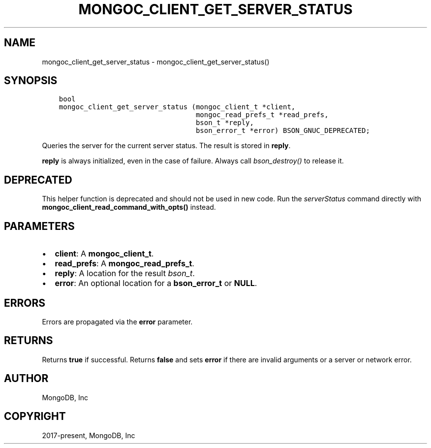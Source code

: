 .\" Man page generated from reStructuredText.
.
.TH "MONGOC_CLIENT_GET_SERVER_STATUS" "3" "Nov 03, 2021" "1.19.2" "libmongoc"
.SH NAME
mongoc_client_get_server_status \- mongoc_client_get_server_status()
.
.nr rst2man-indent-level 0
.
.de1 rstReportMargin
\\$1 \\n[an-margin]
level \\n[rst2man-indent-level]
level margin: \\n[rst2man-indent\\n[rst2man-indent-level]]
-
\\n[rst2man-indent0]
\\n[rst2man-indent1]
\\n[rst2man-indent2]
..
.de1 INDENT
.\" .rstReportMargin pre:
. RS \\$1
. nr rst2man-indent\\n[rst2man-indent-level] \\n[an-margin]
. nr rst2man-indent-level +1
.\" .rstReportMargin post:
..
.de UNINDENT
. RE
.\" indent \\n[an-margin]
.\" old: \\n[rst2man-indent\\n[rst2man-indent-level]]
.nr rst2man-indent-level -1
.\" new: \\n[rst2man-indent\\n[rst2man-indent-level]]
.in \\n[rst2man-indent\\n[rst2man-indent-level]]u
..
.SH SYNOPSIS
.INDENT 0.0
.INDENT 3.5
.sp
.nf
.ft C
bool
mongoc_client_get_server_status (mongoc_client_t *client,
                                 mongoc_read_prefs_t *read_prefs,
                                 bson_t *reply,
                                 bson_error_t *error) BSON_GNUC_DEPRECATED;
.ft P
.fi
.UNINDENT
.UNINDENT
.sp
Queries the server for the current server status. The result is stored in \fBreply\fP\&.
.sp
\fBreply\fP is always initialized, even in the case of failure. Always call \fI\%bson_destroy()\fP to release it.
.SH DEPRECATED
.sp
This helper function is deprecated and should not be used in new code. Run the \fI\%serverStatus\fP command directly with \fBmongoc_client_read_command_with_opts()\fP instead.
.SH PARAMETERS
.INDENT 0.0
.IP \(bu 2
\fBclient\fP: A \fBmongoc_client_t\fP\&.
.IP \(bu 2
\fBread_prefs\fP: A \fBmongoc_read_prefs_t\fP\&.
.IP \(bu 2
\fBreply\fP: A location for the result \fI\%bson_t\fP\&.
.IP \(bu 2
\fBerror\fP: An optional location for a \fBbson_error_t\fP or \fBNULL\fP\&.
.UNINDENT
.SH ERRORS
.sp
Errors are propagated via the \fBerror\fP parameter.
.SH RETURNS
.sp
Returns \fBtrue\fP if successful. Returns \fBfalse\fP and sets \fBerror\fP if there are invalid arguments or a server or network error.
.SH AUTHOR
MongoDB, Inc
.SH COPYRIGHT
2017-present, MongoDB, Inc
.\" Generated by docutils manpage writer.
.
